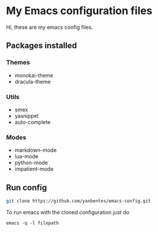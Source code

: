 * My Emacs configuration files

Hi, these are my emacs config files.

** Packages installed

*** Themes

- monokai-theme
- dracula-theme

*** Utils

- smex 
- yasnippet
- auto-complete

*** Modes

- markdown-mode
- lua-mode
- python-mode
- impatient-mode

** Run config

#+BEGIN_SRC bash
git clone https://github.com/yanbentes/emacs-config.git
#+END_SRC

To run emacs with the cloned configuration just do

#+BEGIN_SRC
emacs -q -l filepath
#+END_SRC

